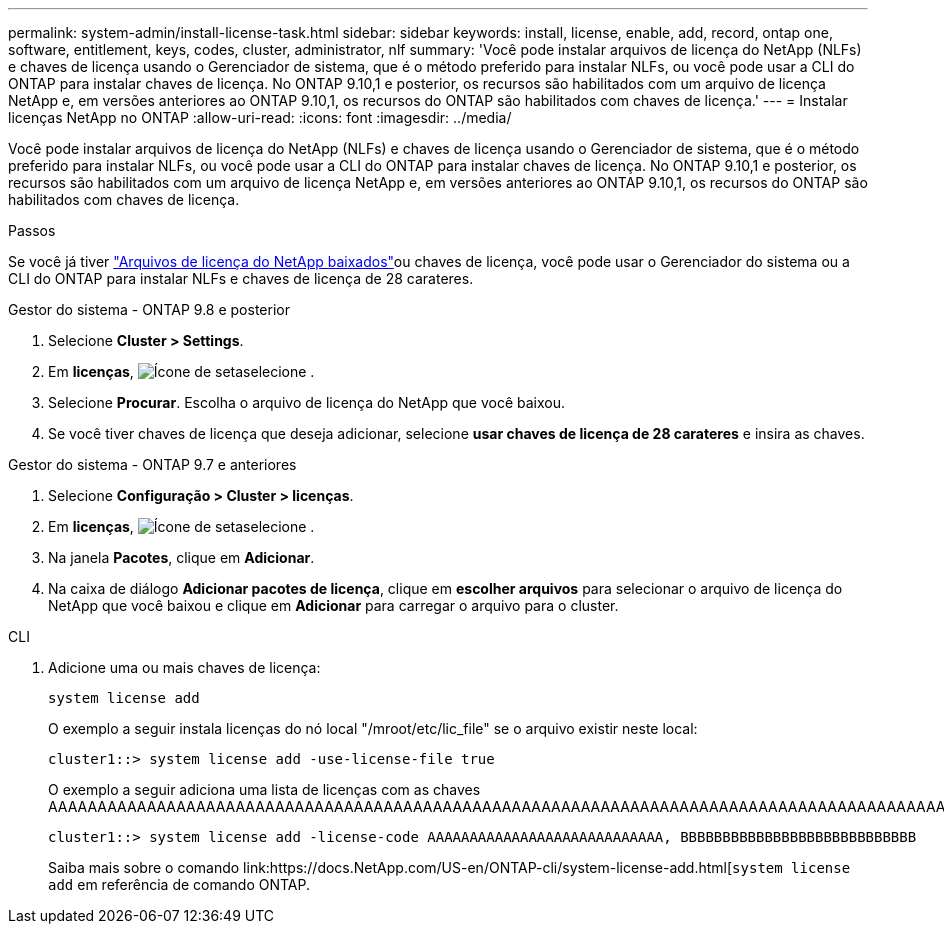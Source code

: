 ---
permalink: system-admin/install-license-task.html 
sidebar: sidebar 
keywords: install, license, enable, add, record, ontap one, software, entitlement, keys, codes, cluster, administrator, nlf 
summary: 'Você pode instalar arquivos de licença do NetApp (NLFs) e chaves de licença usando o Gerenciador de sistema, que é o método preferido para instalar NLFs, ou você pode usar a CLI do ONTAP para instalar chaves de licença. No ONTAP 9.10,1 e posterior, os recursos são habilitados com um arquivo de licença NetApp e, em versões anteriores ao ONTAP 9.10,1, os recursos do ONTAP são habilitados com chaves de licença.' 
---
= Instalar licenças NetApp no ONTAP
:allow-uri-read: 
:icons: font
:imagesdir: ../media/


[role="lead"]
Você pode instalar arquivos de licença do NetApp (NLFs) e chaves de licença usando o Gerenciador de sistema, que é o método preferido para instalar NLFs, ou você pode usar a CLI do ONTAP para instalar chaves de licença. No ONTAP 9.10,1 e posterior, os recursos são habilitados com um arquivo de licença NetApp e, em versões anteriores ao ONTAP 9.10,1, os recursos do ONTAP são habilitados com chaves de licença.

.Passos
Se você já tiver link:../system-admin/download-nlf-task.html["Arquivos de licença do NetApp baixados"]ou chaves de licença, você pode usar o Gerenciador do sistema ou a CLI do ONTAP para instalar NLFs e chaves de licença de 28 carateres.

[role="tabbed-block"]
====
.Gestor do sistema - ONTAP 9.8 e posterior
--
. Selecione *Cluster > Settings*.
. Em *licenças*, image:icon_arrow.gif["Ícone de seta"]selecione .
. Selecione *Procurar*. Escolha o arquivo de licença do NetApp que você baixou.
. Se você tiver chaves de licença que deseja adicionar, selecione *usar chaves de licença de 28 carateres* e insira as chaves.


--
.Gestor do sistema - ONTAP 9.7 e anteriores
--
. Selecione *Configuração > Cluster > licenças*.
. Em *licenças*, image:icon_arrow.gif["Ícone de seta"]selecione .
. Na janela *Pacotes*, clique em *Adicionar*.
. Na caixa de diálogo *Adicionar pacotes de licença*, clique em *escolher arquivos* para selecionar o arquivo de licença do NetApp que você baixou e clique em *Adicionar* para carregar o arquivo para o cluster.


--
.CLI
--
. Adicione uma ou mais chaves de licença:
+
[source, cli]
----
system license add
----
+
O exemplo a seguir instala licenças do nó local "/mroot/etc/lic_file" se o arquivo existir neste local:

+
[listing]
----
cluster1::> system license add -use-license-file true
----
+
O exemplo a seguir adiciona uma lista de licenças com as chaves AAAAAAAAAAAAAAAAAAAAAAAAAAAAAAAAAAAAAAAAAAAAAAAAAAAAAAAAAAAAAAAAAAAAAAAAAAAAAAAAAAAAAAAAAAAAAAAAAAAAAAAAAAAAAAAAAAAAAAAAAAAA

+
[listing]
----
cluster1::> system license add -license-code AAAAAAAAAAAAAAAAAAAAAAAAAAAA, BBBBBBBBBBBBBBBBBBBBBBBBBBBB
----
+
Saiba mais sobre o comando link:https://docs.NetApp.com/US-en/ONTAP-cli/system-license-add.html[`system license add` em referência de comando ONTAP.



--
====